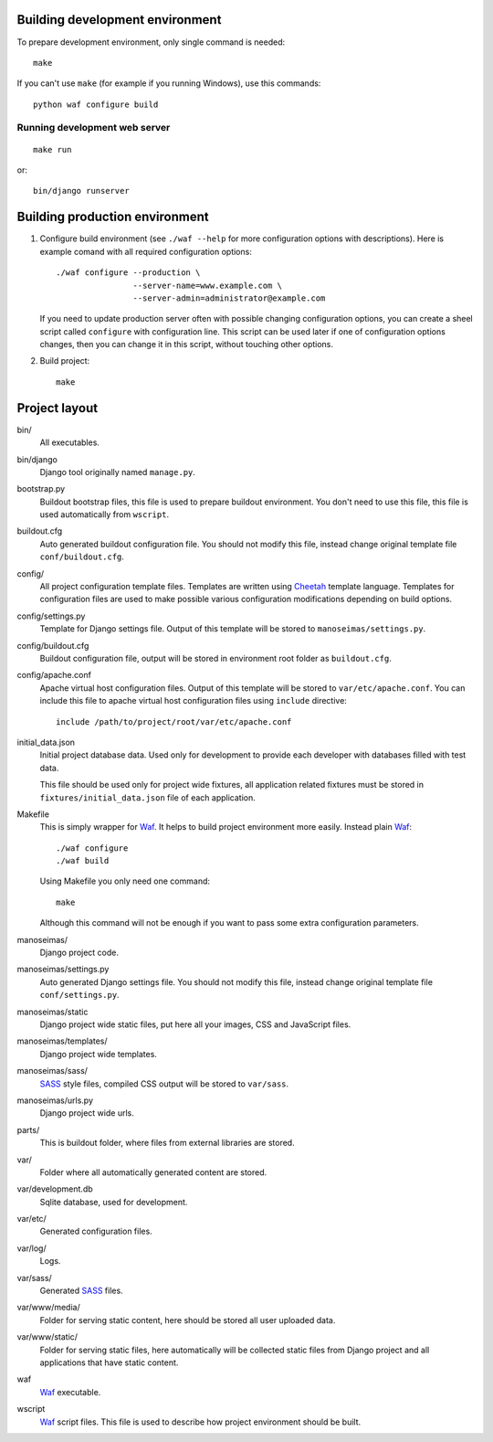 Building development environment
================================

To prepare development environment, only single command is needed::

    make

If you can't use ``make`` (for example if you running Windows), use this
commands::

    python waf configure build

Running development web server
------------------------------

::

    make run

or::

    bin/django runserver


Building production environment
===============================

1. Configure build environment (see ``./waf --help`` for more configuration
   options with descriptions). Here is example comand with all required
   configuration options::

    ./waf configure --production \
                    --server-name=www.example.com \
                    --server-admin=administrator@example.com

   If you need to update production server often with possible changing
   configuration options, you can create a sheel script called ``configure``
   with configuration line. This script can be used later if one of
   configuration options changes, then you can change it in this script,
   without touching other options.

2. Build project::

    make

Project layout
==============

bin/
    All executables.

bin/django
    Django tool originally named ``manage.py``.

bootstrap.py
    Buildout bootstrap files, this file is used to prepare buildout
    environment. You don't need to use this file, this file is used
    automatically from ``wscript``.

buildout.cfg
    Auto generated buildout configuration file. You should not modify this
    file, instead change original template file ``conf/buildout.cfg``.

config/
    All project configuration template files. Templates are written using
    Cheetah_ template language. Templates for configuration files are used to
    make possible various configuration modifications depending on build
    options.

config/settings.py
    Template for Django settings file. Output of this template will be stored
    to ``manoseimas/settings.py``.

config/buildout.cfg
    Buildout configuration file, output will be stored in environment root
    folder as ``buildout.cfg``.

config/apache.conf
    Apache virtual host configuration files. Output of this template will be
    stored to ``var/etc/apache.conf``. You can include this file to apache
    virtual host configuration files using ``include`` directive::

        include /path/to/project/root/var/etc/apache.conf

initial_data.json
    Initial project database data. Used only for development to provide each
    developer with databases filled with test data.

    This file should be used only for project wide fixtures, all application
    related fixtures must be stored in ``fixtures/initial_data.json`` file of
    each application.

Makefile
    This is simply wrapper for Waf_. It helps to build project environment more
    easily. Instead plain Waf_::

        ./waf configure
        ./waf build

    Using Makefile you only need one command::

        make

    Although this command will not be enough if you want to pass some extra
    configuration parameters.

manoseimas/
    Django project code.

manoseimas/settings.py
    Auto generated Django settings file. You should not modify this file,
    instead change original template file ``conf/settings.py``.

manoseimas/static
    Django project wide static files, put here all your images, CSS and
    JavaScript files.

manoseimas/templates/
    Django project wide templates.

manoseimas/sass/
    SASS_ style files, compiled CSS output will be stored to ``var/sass``.

manoseimas/urls.py
    Django project wide urls.

parts/
    This is buildout folder, where files from external libraries are stored.

var/
    Folder where all automatically generated content are stored.

var/development.db
    Sqlite database, used for development.

var/etc/
    Generated configuration files.

var/log/
    Logs.

var/sass/
    Generated SASS_ files.

var/www/media/
    Folder for serving static content, here should be stored all user uploaded
    data.
    
var/www/static/
    Folder for serving static files, here automatically will be collected
    static files from Django project and all applications that have static
    content.

waf
    Waf_ executable.

wscript
    Waf_ script files. This file is used to describe how project environment
    should be built.


.. _Waf: http://code.google.com/p/waf/
.. _Cheetah: http://www.cheetahtemplate.org/
.. _SASS: http://sass-lang.com/
